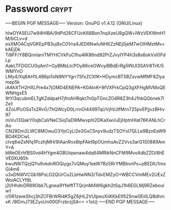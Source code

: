 * Password                                                            :crypt:
-----BEGIN PGP MESSAGE-----
Version: GnuPG v1.4.12 (GNU/Linux)

hIwDYA5EU7w94HIBA/9dPd26CFUoK68Bon7nqXzeU8gQW+lWzVEKWmH1M/bCLv+d
esXMOACqVGKEpPB3uj8xC01/ra4JED6NwluNHKZzNEj0jeM7wOIHMztMv+kAEjDk
Ti8FF/Y8BQnnIaniTMYHCVkFuCfhu4IK86nd92PrZJvyIYP4h3s8s6okVxI0FdLp
AakLTFDGCU0qAm1+GyBMbLtcPOy86ceOWvyiBBdErRg5lNUI3SA1r8TrK/5WMYnO
LMy4/Xq8AH1L4B6pi1oN8NYYgrr7SfxZCXfK+HDymcBTSBZsvwMfMF8Zlyamep5k
iAAhXTH2HXLPre4x7jOMD4ENEPA+K0AtnK+9fVXPrkCpQ3gXFHgMVMxQEWNHgxE5
9tYl3qcubmELTgKZddpaH7jfniAHRqkt7nGpTGncZO4R8Z3h4J1hkQGbnek7lZe1
4ZoUPuOSsTs2RvG/7hQWcyD0LrrnOi44997qUVjhVJtfMrn725pvEPjjvzBHiv97
miVu13QakY0sjbCaVNeCSiqTaD9lMwvphl2DKaXwi/uEjHptnHlat76KANLhCrAo
CN28Dm2LWC8MOwuO3YpCyLl2e3GxC5nyv9udzTSOYxI7QLLe9BznEeW9BD4KDCwL
cIvq6wZsNfq1PczhjMH/9lAanRvx8tpFAkt9pOUmhsAvZ2Vvs3arG1S0889AmY+A
bWeOErhfBS0vd4HYgm4GBUiqwnaw4dq64MRikNnCFM9MvoAdbZZO/8hEVE0XU65h
kwuN9iTQzjQYu9vkdnROQiygs7vQMuy1eeW7Bz5RrYMBbvnPs+pBEDIU1mxGi4m6
u3xDNWVCGb16PsLO2QUrCu2LbHwNN3/TdvEMZyO+WBCCVmMEv2UExZWoiACLYf9L
j2l/HhdnDR89Obk7Lgnea9YfelftTTQrjmM4W6gkh2tSqJ1h6EGLMj9RZebouiw1
r/0R1zwwShcj3hZCFBrWRi4K5gZ6jHL2VUlpeuXiiKKkE9525nw0EiiILQ8dhmxK
/9lDmJ73EZyoUn00GFrzbrzjSA==
=1oUj
-----END PGP MESSAGE-----
